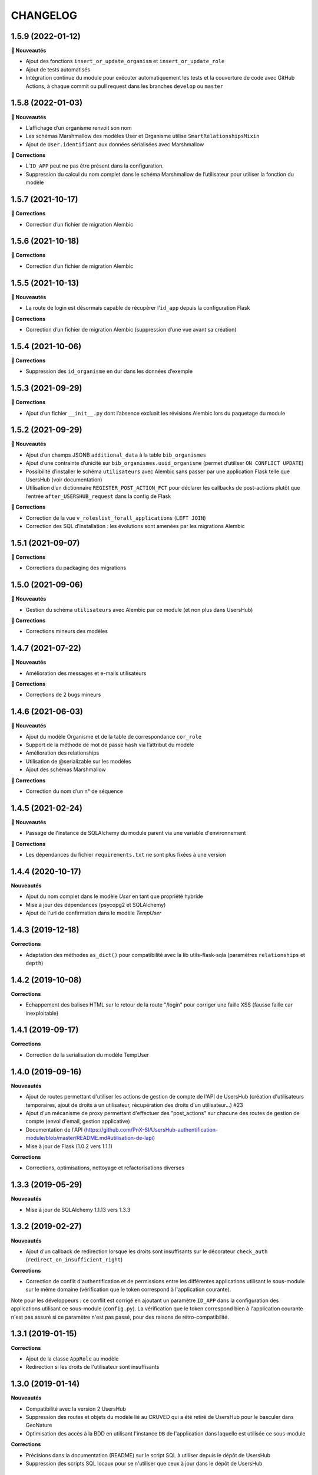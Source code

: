 CHANGELOG
*********

1.5.9 (2022-01-12)
------------------

**🚀 Nouveautés**

* Ajout des fonctions ``insert_or_update_organism`` et ``insert_or_update_role``
* Ajout de tests automatisés
* Intégration continue du module pour exécuter automatiquement les tests et la couverture de code avec GitHub Actions, à chaque commit ou pull request dans les branches ``develop`` ou ``master``

1.5.8 (2022-01-03)
------------------

**🚀 Nouveautés**

* L’affichage d’un organisme renvoit son nom
* Les schémas Marshmallow des modèles User et Organisme utilise ``SmartRelationshipsMixin``
* Ajout de ``User.identifiant`` aux données sérialisées avec Marshmallow

**🐛 Corrections**

* L’``ID_APP`` peut ne pas être présent dans la configuration.
* Suppression du calcul du nom complet dans le schéma Marshmallow de l’utilisateur pour utiliser la fonction du modèle


1.5.7 (2021-10-17)
------------------

**🐛 Corrections**

* Correction d’un fichier de migration Alembic

1.5.6 (2021-10-18)
------------------

**🐛 Corrections**

* Correction d’un fichier de migration Alembic

1.5.5 (2021-10-13)
------------------

**🚀 Nouveautés**

* La route de login est désormais capable de récupèrer l’``id_app`` depuis la configuration Flask

**🐛 Corrections**

* Correction d’un fichier de migration Alembic (suppression d’une vue avant sa création)

1.5.4 (2021-10-06)
------------------

**🐛 Corrections**

* Suppression des ``id_organisme`` en dur dans les données d’exemple

1.5.3 (2021-09-29)
------------------

**🐛 Corrections**

* Ajout d’un fichier ``__init__.py`` dont l’absence excluait les révisions Alembic lors du paquetage du module

1.5.2 (2021-09-29)
------------------

**🚀 Nouveautés**

* Ajout d’un champs JSONB ``additional_data`` à la table ``bib_organismes``
* Ajout d’une contrainte d’unicité sur ``bib_organismes.uuid_organisme`` (permet d’utiliser ``ON CONFLICT UPDATE``)
* Possibilité d’installer le schéma ``utilisateurs`` avec Alembic sans passer par une application Flask telle que UsersHub (voir documentation)
* Utilisation d’un dictionnaire ``REGISTER_POST_ACTION_FCT`` pour déclarer les callbacks de post-actions plutôt que l’entrée ``after_USERSHUB_request`` dans la config de Flask

**🐛 Corrections**

* Correction de la vue ``v_roleslist_forall_applications`` (``LEFT JOIN``)
* Correction des SQL d’installation : les évolutions sont amenées par les migrations Alembic


1.5.1 (2021-09-07)
------------------

**🐛 Corrections**

* Corrections du packaging des migrations


1.5.0 (2021-09-06)
------------------

**🚀 Nouveautés**

* Gestion du schéma ``utilisateurs`` avec Alembic par ce module (et non plus dans UsersHub)

**🐛 Corrections**

* Corrections mineurs des modèles


1.4.7 (2021-07-22)
------------------

**🚀 Nouveautés**

* Amélioration des messages et e-mails utilisateurs

**🐛 Corrections**

* Corrections de 2 bugs mineurs


1.4.6 (2021-06-03)
------------------

**🚀 Nouveautés**

* Ajout du modèle Organisme et de la table de correspondance ``cor_role``
* Support de la méthode de mot de passe ``hash`` via l’attribut du modèle
* Amélioration des relationships
* Utilisation de @serializable sur les modèles
* Ajout des schémas Marshmallow

**🐛 Corrections**

* Correction du nom d’un n° de séquence


1.4.5 (2021-02-24)
------------------

**🚀 Nouveautés**

* Passage de l'instance de SQLAlchemy du module parent via une variable d'environnement

**🐛 Corrections**

* Les dépendances du fichier ``requirements.txt`` ne sont plus fixées à une version


1.4.4 (2020-10-17)
------------------

**Nouveautés**

* Ajout du nom complet dans le modèle `User` en tant que propriété hybride
* Mise à jour des dépendances (psycopg2 et SQLAlchemy)
* Ajout de l'url de confirmation dans le modèle `TempUser`


1.4.3 (2019-12-18)
------------------

**Corrections**

* Adaptation des méthodes ``as_dict()`` pour compatibilité avec la lib utils-flask-sqla (paramètres ``relationships`` et ``depth``)


1.4.2 (2019-10-08)
------------------

**Corrections**

* Echappement des balises HTML sur le retour de la route "/login" pour corriger une faille XSS (fausse faille car inexploitable)


1.4.1 (2019-09-17)
------------------

**Corrections**

* Correction de la serialisation du modèle TempUser

1.4.0 (2019-09-16)
------------------

**Nouveautés**

* Ajout de routes permettant d'utiliser les actions de gestion de compte de l'API de UsersHub (création d'utilisateurs temporaires, ajout de droits à un utilisateur, récupération des droits d'un utilisateur...) #23
* Ajout d'un mécanisme de proxy permettant d'effectuer des "post_actions" sur chacune des routes de gestion de compte (envoi d'email, gestion applicative)
* Documentation de l'API (https://github.com/PnX-SI/UsersHub-authentification-module/blob/master/README.md#utilisation-de-lapi)
* Mise à jour de Flask (1.0.2 vers 1.1.1)

**Corrections**

* Corrections, optimisations, nettoyage et refactorisations diverses

1.3.3 (2019-05-29)
------------------

**Nouveautés**

* Mise à jour de SQLAlchemy 1.1.13 vers 1.3.3

1.3.2 (2019-02-27)
------------------

**Nouveautés**

* Ajout d'un callback de redirection lorsque les droits sont insuffisants sur le décorateur ``check_auth`` (``redirect_on_insufficient_right``)

**Corrections**

* Correction de conflit d'authentification et de permissions entre les différentes applications utilisant le sous-module sur le même domaine (vérification que le token correspond à l'application courante).

Note pour les développeurs : ce conflit est corrigé en ajoutant un paramètre ``ID_APP`` dans la configuration des applications utilisant ce sous-module (``config.py``). La vérification que le token correspond bien à l'application courante n'est pas assuré si ce paramètre n'est pas passé, pour des raisons de rétro-compatibilité.

1.3.1 (2019-01-15)
------------------

**Corrections**

* Ajout de la classe ``AppRole`` au modèle
* Redirection si les droits de l'utilisateur sont insuffisants

1.3.0 (2019-01-14)
------------------

**Nouveautés**

* Compatibilité avec la version 2 UsersHub
* Suppression des routes et objets du modèle lié au CRUVED qui a été retiré de UsersHub pour le basculer dans GeoNature
* Optimisation des accès à la BDD en utilisant l'instance ``DB`` de l'application dans laquelle est utilisée ce sous-module

**Corrections**

* Précisions dans la documentation (README) sur le script SQL à utiliser depuis le dépôt de UsersHub
* Suppression des scripts SQL locaux pour se n'utiliser que ceux à jour dans le dépôt de UsersHub

1.2.1 (2018-10-08)
------------------

**Corrections**

* Ajout d'un test sur la fonction ``fn_check_password`` pour vérifier si le mot de passe existe

1.2.0 (2018-09-19)
------------------

* Modification de la route de login pour se connecter sans passer par la table ``cor_role_droit_application`` lorsqu'on fonctionne avec le CRUVED
* Mise à jour des dépendances (``requirements.txt``)
* Mise à jour de Flask (0.12.2 à 1.0.2)

**Corrections**

* Correction des droits des applications filles retournées lors du login
* Correction de la redirection après logout

1.1.1 (2018-06-18)
------------------

* Version corrective lié à la récupération du CRUVED des sous-modules

1.1.0 (2018-05-17)
------------------

**Nouveautés**

* Répercussion du changement du modèle de UsersHub. Le sous-module permet maintenant l'authentification en utilisant une des deux méthode de cryptage de mot de passe (MD5 et HASH). Ajout du paramètre ``PASS_METHOD`` (valeur possible : 'hash' ou 'md5') qui contrôle ce comportement.
* Prise en compte des évolutions de la version 1.3.1 de UsersHub intégrant la gestion des droits utilisateurs via des 'tags'.
* Ajout de fonctionnalités nécessaires à GeoNature v2 (gestion des droits avec le CRUVED) :

  * Ajout du décorateur ``@check_auth_cruved`` pour protéger les routes en passant paramètre une action du CRUVED et une application ou un module.
  * Fonction ``cruved_for_user_in_app`` permettant de récupérer le CRUVED d'un utilisateur
* Corrections diverses

**Notes de version**

Cette release n'est compatible avec UsersHub 1.3.1 minimum, qui inclut d'importantes évolutions de la BDD (https://github.com/PnEcrins/UsersHub/blob/develop/data/update_1.3.0to1.3.1.sql).


1.0.2 (2017-12-15)
------------------

**Nouveautés**

Intégration des pull request de @ksamuel 

* Ajout des paramètres : 

  * redirect_on_invalid_token 
  * redirect_on_expiration

* Diverse petites améliorations

1.0.1 (2017-03-10)
------------------

**Nouveautés**

Intégration de la pull request de @ksamuel.

###  Models:

* nouvelles classes pour mapper les tables `bib_droits` et `cor_role_droit_application`
* la classe User utilise md5 pour hasher son password au lieu de sha256. Il faudrait alerter UsersHub de changer le hashing de leur password pour un algo plus robuste et avec un salt. Mais en attendant on doit utiliser le leur.
* `__repr__` pour faciliter le debuggage
* AppUser n'a plus de setter sur le password puisque c'est une vue en lecture seule

###  Auth workflow:

* exceptions plus granulaires et exceptions personnalisées
* obtenir un objet User depuis un token est maintenant une fonction indépendante
* ajout d'une vue pour le log out
* pas de renouvellement de cookie si le token est vide ou en cours d'écriture
* redirection optionnelle sur check_auth
* usage optionnel des codes HTTP standards pour les erreurs
* le modèle user est maintenant attaché à Flask.g
* COOKIE_AUTORENEW passe sur True par défaut pour éviter d'avoir à setter la valeur pour les projets existant. Une erreur de ma part dans la première PR.

1.0.0 (2017-03-03)
------------------

Première version stable du sous-module d'authentification.

Le module peut désormais être intégré de façon indépendante (merci @ksamuel).

0.1.0 (2016-07-07)
------------------

Première version du sous-module d'authentification de UsersHub (https://github.com/PnEcrins/UsersHub/). 

Il permet d'intégrer une authentification dans une application tiers en se basant sur la base de données centralisée de UsersHub.
